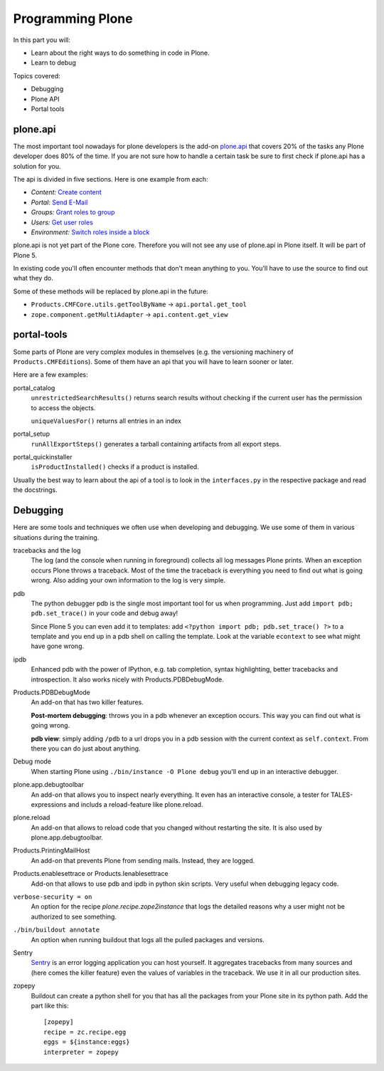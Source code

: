 .. _api-label:

Programming Plone
=================

In this part you will:

* Learn about the right ways to do something in code in Plone.
* Learn to debug

Topics covered:

* Debugging
* Plone API
* Portal tools


.. _api-api-label:

plone.api
---------

The most important tool nowadays for plone developers is the add-on `plone.api <http://docs.plone.org/develop/plone.api/docs/index.html>`_ that covers 20% of the tasks any Plone developer does 80% of the time. If you are not sure how to handle a certain task be sure to first check if plone.api has a solution for you.

The api is divided in five sections. Here is one example from each:

* `Content:` `Create content <http://docs.plone.org/develop/plone.api/docs/content.html#create-content>`_
* `Portal:` `Send E-Mail <http://docs.plone.org/develop/plone.api/docs/portal.html#send-e-mail>`_
* `Groups:` `Grant roles to group <http://docs.plone.org/develop/plone.api/docs/group.html#grant-roles-to-group>`_
* `Users:` `Get user roles <http://docs.plone.org/develop/plone.api/docs/user.html#get-user-roles>`_
* `Environment:` `Switch roles inside a block <http://docs.plone.org/develop/plone.api/docs/env.html#switch-roles-inside-a-block>`_

plone.api is not yet part of the Plone core. Therefore you will not see any use of plone.api in Plone itself. It will be part of Plone 5.

In existing code you'll often encounter methods that don't mean anything to you. You'll have to use the source to find out  what they do.

Some of these methods will be replaced by plone.api in the future:

- ``Products.CMFCore.utils.getToolByName`` -> ``api.portal.get_tool``
- ``zope.component.getMultiAdapter`` -> ``api.content.get_view``


.. _api-portal-tools-label:

portal-tools
------------

Some parts of Plone are very complex modules in themselves (e.g. the versioning machinery of ``Products.CMFEditions``). Some of them have an api that you will have to learn sooner or later.

Here are a few examples:

portal_catalog
    ``unrestrictedSearchResults()`` returns search results without checking if the current user has the permission to access the objects.

    ``uniqueValuesFor()`` returns all entries in an index

portal_setup
    ``runAllExportSteps()`` generates a tarball containing artifacts from all export steps.

portal_quickinstaller
    ``isProductInstalled()`` checks if a product is installed.

Usually the best way to learn about the api of a tool is to look in the ``interfaces.py`` in the respective package and read the docstrings.


.. _api-debugging-label:

Debugging
---------

Here are some tools and techniques we often use when developing and debugging. We use some of them in various situations during the training.

tracebacks and the log
    The log (and the console when running in foreground) collects all log messages Plone prints. When an exception occurs Plone throws a traceback. Most of the time the traceback is everything you need to find out what is going wrong. Also adding your own information to the log is very simple.

pdb
    The python debugger pdb is the single most important tool for us when programming. Just add ``import pdb; pdb.set_trace()`` in your code and debug away!

    Since Plone 5 you can even add it to templates: add ``<?python import pdb; pdb.set_trace() ?>`` to a template and you end up in a pdb shell on calling the template. Look at the variable ``econtext`` to see what might have gone wrong.

ipdb
    Enhanced pdb with the power of IPython, e.g. tab completion, syntax highlighting, better tracebacks and introspection. It also works nicely with Products.PDBDebugMode.

Products.PDBDebugMode
    An add-on that has two killer features.

    **Post-mortem debugging**: throws you in a pdb whenever an exception occurs. This way you can find out what is going wrong.

    **pdb view**: simply adding ``/pdb`` to a url drops you in a pdb session with the current context as ``self.context``. From there you can do just about anything.

Debug mode
    When starting Plone using ``./bin/instance -O Plone debug`` you'll end up in an interactive debugger.

plone.app.debugtoolbar
    An add-on that allows you to inspect nearly everything. It even has an interactive console, a tester for TALES-expressions and includs a reload-feature like plone.reload.

plone.reload
    An add-on that allows to reload code that you changed without restarting the site. It is also used by plone.app.debugtoolbar.

Products.PrintingMailHost
    An add-on that prevents Plone from sending mails. Instead, they are logged.

Products.enablesettrace or Products.Ienablesettrace
    Add-on that allows to use pdb and ipdb in python skin scripts. Very useful when debugging legacy code.

``verbose-security = on``
    An option for the recipe *plone.recipe.zope2instance* that logs the detailed reasons why a user might not be authorized to see something.

``./bin/buildout annotate``
    An option when running buildout that logs all the pulled packages and versions.

Sentry
    `Sentry <https://github.com/getsentry/sentry>`_ is an error logging application you can host yourself. It aggregates tracebacks from many sources and (here comes the killer feature) even the values of variables in the traceback. We use it in all our production sites.

zopepy
    Buildout can create a python shell for you that has all the packages from your Plone site in its python path. Add the part like this::

        [zopepy]
        recipe = zc.recipe.egg
        eggs = ${instance:eggs}
        interpreter = zopepy
